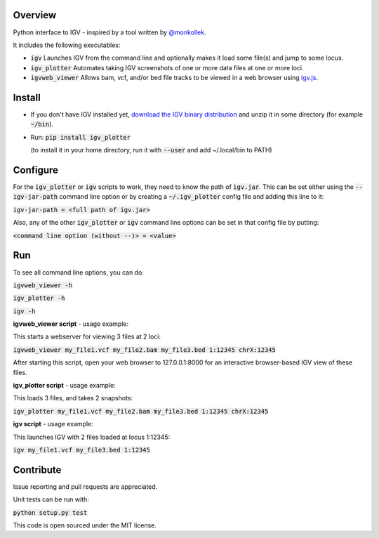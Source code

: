 Overview
~~~~~~~~

Python interface to IGV - inspired by a tool written by `@monkollek
<https://github.com/monkollek>`_.

It includes the following executables:

* :code:`igv`    Launches IGV from the command line and optionally makes it load some file(s) and jump to some locus. 
* :code:`igv_plotter`   Automates taking IGV screenshots of one or more data files at one or more loci.
* :code:`igvweb_viewer`  Allows bam, vcf, and/or bed file tracks to be viewed in a web browser using `igv.js <https://github.com/jrobinso>`_.


Install
~~~~~~~~

* If you don't have IGV installed yet, `download the IGV binary distribution <https://github.com/igvteam/igv/releases>`_ and unzip it in some directory (for example :code:`~/bin`). 

* Run:   :code:`pip install igv_plotter`   
  
  (to install it in your home directory, run it with :code:`--user` and add ~/.local/bin to PATH)
    

Configure
~~~~~~~~~

For the :code:`igv_plotter` or :code:`igv` scripts to work, they need to know the path of :code:`igv.jar`.
This can be set either using the :code:`--igv-jar-path` command line option or by creating a  
:code:`~/.igv_plotter` config file and adding this line to it:

:code:`igv-jar-path = <full path of igv.jar>`

Also, any of the other :code:`igv_plotter` or :code:`igv` command line options can be set in that config
file by putting:

:code:`<command line option (without --)> = <value>`

Run
~~~

To see all command line options, you can do:

:code:`igvweb_viewer -h`

:code:`igv_plotter -h`

:code:`igv -h`

**igvweb_viewer script** - usage example:

This starts a webserver for viewing 3 files at 2 loci:

:code:`igvweb_viewer my_file1.vcf  my_file2.bam  my_file3.bed 1:12345 chrX:12345`

After starting this script, open your web browser to 127.0.0.1:8000 for an interactive
browser-based IGV view of these files.

**igv_plotter script** - usage example:

This loads 3 files, and takes 2 snapshots:

:code:`igv_plotter  my_file1.vcf  my_file2.bam  my_file3.bed 1:12345 chrX:12345`

**igv script** - usage example:

This launches IGV with 2 files loaded at locus 1:12345:

:code:`igv  my_file1.vcf  my_file3.bed 1:12345`


Contribute
~~~~~~~~~~

.. image:: https://api.travis-ci.org/macarthur-lab/igv_plotter.svg?branch=master
   :target: https://travis-ci.org/macarthur-lab/igv_plotter
    

Issue reporting and pull requests are appreciated.

Unit tests can be run with:

:code:`python setup.py test`

    
This code is open sourced under the MIT license. 



